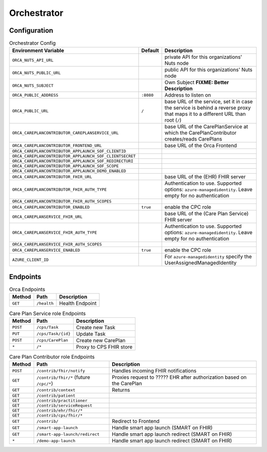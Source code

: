 .. _components-orchestrator:

Orchestrator
############

Configuration
*************

.. list-table:: Orchestrator Config
    :header-rows: 1

    * - Environment Variable
      - Default
      - Description
    * - ``ORCA_NUTS_API_URL``
      -
      - private API for this organizations' Nuts node
    * - ``ORCA_NUTS_PUBLIC_URL``
      -
      - public API for this organizations' Nuts node
    * - ``ORCA_NUTS_SUBJECT``
      -
      - Own Subject  **FIXME: Better Description**
    * - ``ORCA_PUBLIC_ADDRESS``
      - ``:8080``
      - Address to listen on
    * - ``ORCA_PUBLIC_URL``
      - ``/``
      - base URL of the service, set it in case the service is behind a reverse proxy that maps it to a different URL than root (``/``)
    * - ``ORCA_CAREPLANCONTRIBUTOR_CAREPLANSERVICE_URL``
      -
      - base URL of the CarePlanService at which the CarePlanContributor creates/reads CarePlans
    * - ``ORCA_CAREPLANCONTRIBUTOR_FRONTEND_URL``
      -
      - base URL of the Orca Frontend
    * - ``ORCA_CAREPLANCONTRIBUTOR_APPLAUNCH_SOF_CLIENTID``
      -
      - 
    * - ``ORCA_CAREPLANCONTRIBUTOR_APPLAUNCH_SOF_CLIENTSECRET``
      -
      - 
    * - ``ORCA_CAREPLANCONTRIBUTOR_APPLAUNCH_SOF_REDIRECTURI``
      -
      - 
    * - ``ORCA_CAREPLANCONTRIBUTOR_APPLAUNCH_SOF_SCOPE``
      -
      - 
    * - ``ORCA_CAREPLANCONTRIBUTOR_APPLAUNCH_DEMO_ENABLED``
      -
      - 
    * - ``ORCA_CAREPLANCONTRIBUTOR_FHIR_URL``
      -
      - base URL of the (EHR) FHIR server
    * - ``ORCA_CAREPLANCONTRIBUTOR_FHIR_AUTH_TYPE``
      -
      -  Authentication to use. Supported options: ``azure-managedidentity``. Leave empty for no authentication
    * - ``ORCA_CAREPLANCONTRIBUTOR_FHIR_AUTH_SCOPES``
      -
      -
    * - ``ORCA_CAREPLANCONTRIBUTOR_ENABLED``
      - ``true``
      - enable the CPC role
    * - ``ORCA_CAREPLANSERVICE_FHIR_URL``
      -
      - base URL of the (Care Plan Service) FHIR server
    * - ``ORCA_CAREPLANSERVICE_FHIR_AUTH_TYPE``
      -
      -  Authentication to use. Supported options: ``azure-managedidentity``. Leave empty for no authentication
    * - ``ORCA_CAREPLANSERVICE_FHIR_AUTH_SCOPES``
      -
      -
    * - ``ORCA_CAREPLANSERVICE_ENABLED``
      - ``true``
      - enable the CPC role
    * - ``AZURE_CLIENT_ID``
      -
      - For ``azure-managedidentity`` specify the UserAssignedManagedIdentity
      

Endpoints
*********

.. list-table:: Orca Endpoints
    :header-rows: 1

    * - Method
      - Path
      - Description
    * - ``GET``
      - ``/health``
      - Health Endpoint

.. list-table:: Care Plan Service role Endpoints
    :header-rows: 1

    * - Method
      - Path
      - Description
    * - ``POST``
      - ``/cps/Task``
      - Create new Task
    * - ``PUT``
      - ``/cps/Task/{id}``
      - Update Task
    * - ``POST``
      - ``/cps/CarePlan``
      - Create new CarePlan
    * - ``*``
      - ``/*``
      - Proxy to CPS FHIR store

.. list-table:: Care Plan Contributor role Endpoints
    :header-rows: 1

    * - Method
      - Path
      - Description
    * - ``POST``
      - ``/contrib/fhir/notify``
      - Handles incoming FHIR notifications
    * - ``GET``
      - ``/contrib/fhir/*`` (future ``/cpc/*``)
      - Proxies request to ????? EHR after authorization based on the CarePlan
    * - ``GET``
      - ``/contrib/context``
      - Returns 
    * - ``GET``
      - ``/contrib/patient``
      - 
    * - ``GET``
      - ``/contrib/practitioner``
      - 
    * - ``GET``
      - ``/contrib/serviceRequest``
      - 
    * - ``GET``
      - ``/contrib/ehr/fhir/*``
      - 
    * - ``GET``
      - ``/contrib/cps/fhir/*``
      - 
    * - ``GET``
      - ``/contrib/``
      - Redirect to Frontend
    * - ``GET``
      - ``/smart-app-launch``
      - Handle smart app launch (SMART on FHIR)
    * - ``GET``
      - ``/smart-app-launch/redirect``
      - Handle smart app launch redirect (SMART on FHIR)
    * - ``*``
      - ``/demo-app-launch``
      - Handle smart app launch redirect (SMART on FHIR)